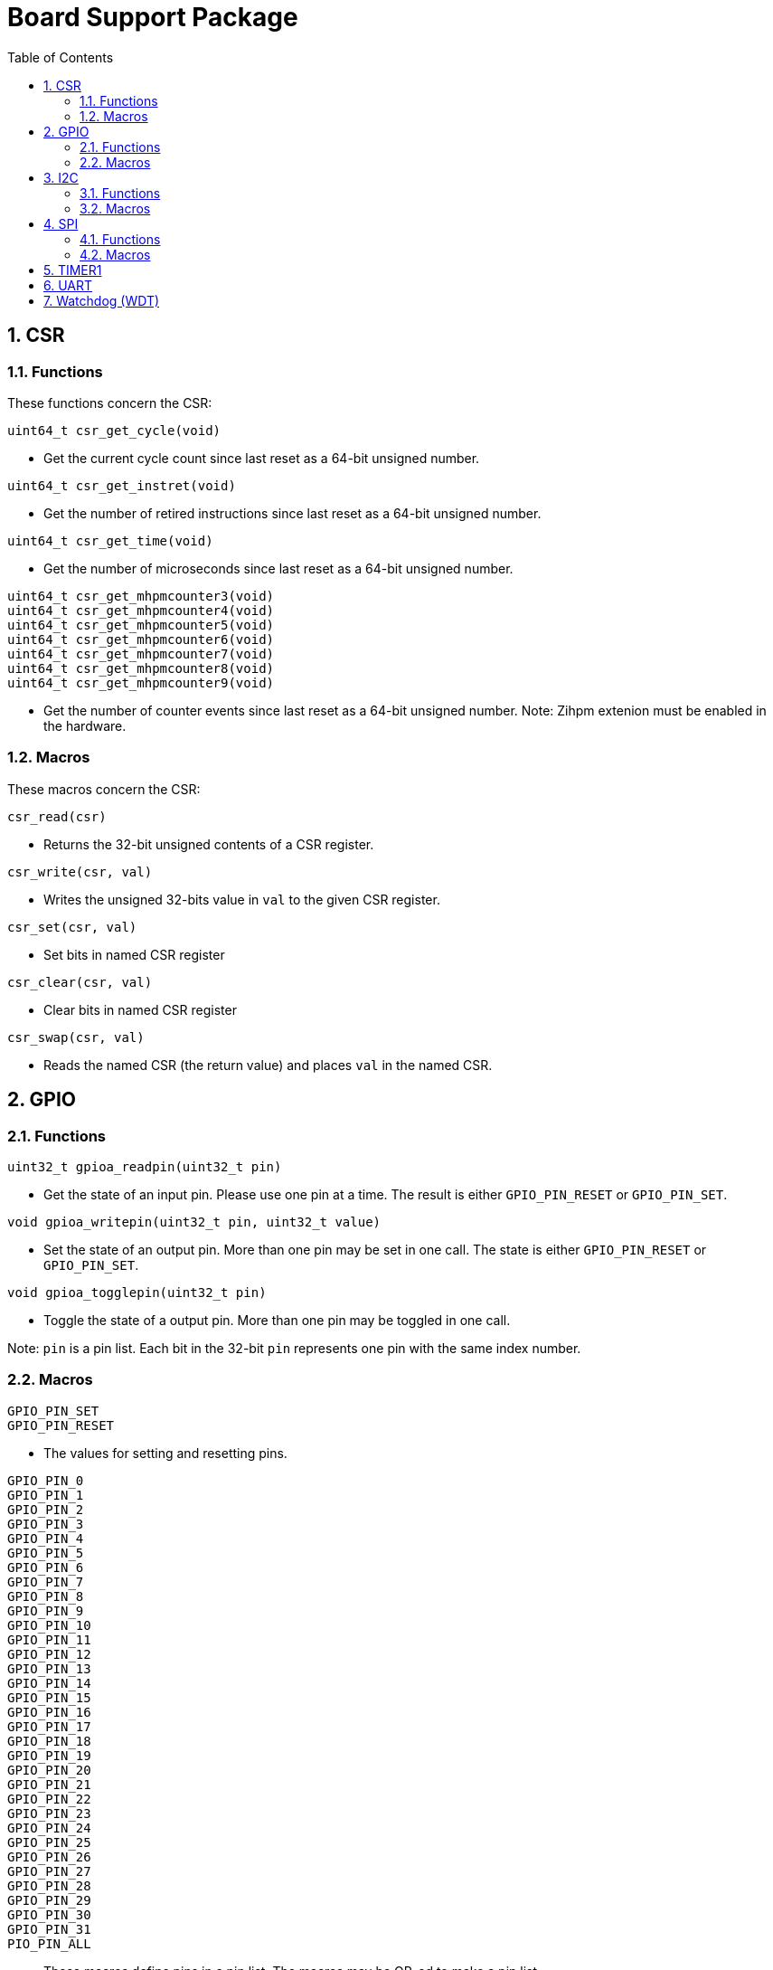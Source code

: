 = Board Support Package
:toc:

:sectnums:

== CSR

=== Functions

These functions concern the CSR:

`uint64_t csr_get_cycle(void)`

* Get the current cycle count since last reset as a 64-bit unsigned number.

`uint64_t csr_get_instret(void)`

* Get the number of retired instructions since last reset as a 64-bit unsigned number.

`uint64_t csr_get_time(void)`

* Get the number of microseconds since last reset as a 64-bit unsigned number.

`uint64_t csr_get_mhpmcounter3(void)` +
`uint64_t csr_get_mhpmcounter4(void)` +
`uint64_t csr_get_mhpmcounter5(void)` +
`uint64_t csr_get_mhpmcounter6(void)` +
`uint64_t csr_get_mhpmcounter7(void)` +
`uint64_t csr_get_mhpmcounter8(void)` +
`uint64_t csr_get_mhpmcounter9(void)`

* Get the number of counter events since last reset as a 64-bit unsigned number. Note: Zihpm extenion must be enabled in the hardware.

=== Macros

These macros concern the CSR:

`csr_read(csr)`

* Returns the 32-bit unsigned contents of a CSR register.

`csr_write(csr, val)`

* Writes the unsigned 32-bits value in `val` to the given CSR register.

`csr_set(csr, val)`

* Set bits in named CSR register

`csr_clear(csr, val)`

* Clear bits in named CSR register

`csr_swap(csr, val)`

* Reads the named CSR (the return value) and places `val` in the named CSR.


== GPIO

=== Functions

`uint32_t gpioa_readpin(uint32_t pin)`

* Get the state of an input pin. Please use one pin at a time. The result is either `GPIO_PIN_RESET` or `GPIO_PIN_SET`.


`void gpioa_writepin(uint32_t pin, uint32_t value)`

* Set the state of an output pin. More than one pin may be set in one call. The state is either `GPIO_PIN_RESET` or `GPIO_PIN_SET`.

`void gpioa_togglepin(uint32_t pin)`

* Toggle the state of a output pin. More than one pin may be toggled in one call.

Note: `pin` is a pin list. Each bit in the 32-bit `pin` represents one pin with the same index number.

=== Macros

`GPIO_PIN_SET` +
`GPIO_PIN_RESET`

* The values for setting and resetting pins.

`GPIO_PIN_0` +
`GPIO_PIN_1` +
`GPIO_PIN_2` +
`GPIO_PIN_3` +
`GPIO_PIN_4` +
`GPIO_PIN_5` +
`GPIO_PIN_6` +
`GPIO_PIN_7` +
`GPIO_PIN_8` +
`GPIO_PIN_9` +
`GPIO_PIN_10` +
`GPIO_PIN_11` +
`GPIO_PIN_12` +
`GPIO_PIN_13` +
`GPIO_PIN_14` +
`GPIO_PIN_15` +
`GPIO_PIN_16` +
`GPIO_PIN_17` +
`GPIO_PIN_18` +
`GPIO_PIN_19` +
`GPIO_PIN_20` +
`GPIO_PIN_21` +
`GPIO_PIN_22` +
`GPIO_PIN_23` +
`GPIO_PIN_24` +
`GPIO_PIN_25` +
`GPIO_PIN_26` +
`GPIO_PIN_27` +
`GPIO_PIN_28` +
`GPIO_PIN_29` +
`GPIO_PIN_30` +
`GPIO_PIN_31` +
`PIO_PIN_ALL`

* These macros define pins in a pin list. The macros may be OR-ed to make a pin list.

`GPIO_EXTC_EDGE_RISING$` +
`GPIO_EXTC_EDGE_FALLING$` +
`GPIO_EXTC_EDGE_BOTH$`

* Selecting the edge(s) for the external input pin interrupt

`gpioa_set_extc(pinnr, edge)`

* Select pin `pinnr` with edge(s) `edge`. `pinnr` is a 5-bit number between 0 and 31.


== I2C

=== Functions

`void i2c1_init(uint32_t val)` +
`void i2c2_init(uint32_t val)`

* Initialize the I2C1/I2C2 peripherals. `val` is copied one-to-one to the CTRL register.

`uint8_t i2c1_receive_byte(void)` +
`uint8_t i2c2_receive_byte(void)`

* Receive one byte from the I2C1/I2C2 peripherals.

`uint32_t i2c1_receive(uint8_t address, uint8_t *buf, uint32_t len)` +
`uint32_t i2c2_receive(uint8_t address, uint8_t *buf, uint32_t len)`

* Receive `len` bytes from target with address `address` and store the bytes in the buffer pointed by `buf`. A return value of 0 indicates success. Includes START and STOP conditions.

`uint32_t i2c1_transmit_address(uint8_t address)` +
`uint32_t i2c2_transmit_address(uint8_t address)`

* Transmit an address on the I2C bus, including a START condition. A return value of 0 indicates success (target acknowledged).

`uint32_t i2c1_transmit_address_only(uint8_t address)` +
`uint32_t i2c2_transmit_address_only(uint8_t address)`

* Transmit an addess on the  I2C bus, including START and STOP conditions. Can be used to detect targets. A return value of 0 indicates success (target acknowledged).

`uint32_t i2c1_transmit_byte(uint8_t data)` +
`uint32_t i2c2_transmit_byte(uint8_t data)`

* Transmit one byte on the I2C1/I2C2 peripherals. A return value of 0 indicates success (target acknowledged). 

`int32_t i2c1_transmit(uint8_t address, uint8_t *buf, uint32_t len)` +
`int32_t i2c2_transmit(uint8_t address, uint8_t *buf, uint32_t len)`

* Transmit a buffer pointed by `buf` with length `len` to the target with address `address`, including START and STOP conditions.

=== Macros

`I2C_PRESCALER_FM(A)` +
`I2C_PRESCALER_SM(A)` +

* iWhen used to set CTRL, these macros calculate the (shifted) precaler value for system frequecy `A`.

`I2C_FAST_MODE` +

* When used to set CTRL, this macro selects Fast Mode.

`I2C_STANDARD_MODE` +

* When used to set CTRL, this macro selects Standard Mode.

`I2C_TCIE` +

* When used to set CTRL, this macro set transmit complete interrupt enable.

`I2C_MACK` +

* When used to set CTRL, this macro sets Master Acknowledge.

`I2C_HARDSTOP` +

* When used to set CTRL, this macro generates a STOP condition on the bus *without* any transmission.

`I2C_START` +

* When used to set CTRL, this macro generates a START condition on bus on the next transmission.

`I2C_STOP` +

* When used to set CTRL, this macro generates a STOP condition on bus on the next transmission.

`I2C_BUSY` +

* When used when reading STAT, this macro indicated that the bus is busy.

`I2C_AF` +

* When used when reading STAT, this macro filters the Acknowledge Failed bit.

`I2C_TC` +

* When used when reading STAT, this macro filters the Transmission Complete bit.

`I2C_TRANS` +

* When used when reading STAT, this macro indicates that the device is transmitting.

`I2C_READ` +

* Used to indicate read, when transmitting the address.

`I2C_WRITE`

* Used to indicate write, when transmitting the address.

== SPI

=== Functions

`void spi1_init(uint32_t value)` +
`void spi2_init(uint32_t value)`

* Initialize the SPI device. `value` is copied one-to-one to the CTRL register.

`void spi1_receive(uint8_t *buf, uint32_t len, uint32_t dummy)` +
`void spi2_receive(uint8_t *buf, uint32_t len, uint32_t dummy)`

* Receive `len` bytes of data and store them in a buffer pointed by `buf`, while sending bytes with value `dummy`.

`void spi1_transmit(uint8_t *buf, uint32_t len)` +
`void spi2_transmit(uint8_t *buf, uint32_t len)`

* Transmit `len` bytes of data pointed by `buf`, ignore received data.

`void spi1_transmit_receive(uint8_t *buft, uint8_t *bufr, uint32_t len)` +
`void spi2_transmit_receive(uint8_t *buft, uint8_t *bufr, uint32_t len)`

* Transmit and receive `len` bytes of data, `buft` for transmitting and `bufr` for receiving.

`uint32_t spi1_transfer(uint32_t data)` +
`uint32_t spi2_transfer(uint32_t data)`

* Transmit a datum `data`, which may be any supported size and return the received datum.

`__attribute__((weak)) void spi1_csenable(void)` +
`__attribute__((weak)) void spi2_csenable(void)`


* Weak placeholders for activating the Chip Select signals. The user must override these functions with own functions. These weak functions do nothing.

`__attribute__((weak)) void spi1_csdisable(void)` +
`__attribute__((weak)) void spi2_csdisable(void)`

* Weak placeholders for disabling the Chip Select signals. The user must override these functions with own functions. These weak functions do nothing.

=== Macros

`SPI_MODE0` +
`SPI_MODE1` +
`SPI_MODE2` +
`SPI_MODE3`

* When used to set CTRL, this macro selects the clocking mode.

`SPI_SIZE8` +
`SPI_SIZE16` +
`SPI_SIZE24` +
`SPI_SIZE32`

* When used to set CTRL, this macro selects the transmission size.

`SPI_PRESCALER0` +
`SPI_PRESCALER1` +
`SPI_PRESCALER2` +
`SPI_PRESCALER3` +
`SPI_PRESCALER4` +
`SPI_PRESCALER5` +
`SPI_PRESCALER6` +
`SPI_PRESCALER7`

* When used to set CTRL, these macros select the prescaler (2^(_number_ - 1)^)

`SPI_TCIE`

* When used to set CTRL, this macro enables interrupt generation.

`SPI_TC`

* When reading STAT, this macro filters the tranmission complete bit.


== TIMER1

`void inline timer1_enable(void)`

* Enable TIMER1.

`void inline timer1_disable(void)`

* Disable TIMER1.

`uint32_t inline timer1_getcounter(void)`

* Get the current TIMER1 counter value as a unsigned 32-bit number.

`void inline timer1_setcounter(uint32_t cntr)`

* Set the TIMER1 counter value to the unsigned 32-bit number `cntr`.

`void inline timer1_setcompare(uint32_t cmpt)`

* Set TIMER1 compare T register (CMPT) to the unsigned 32-bit number `cmpt`.

`void inline timer1_enable_interrupt(void)`

* Enable TIMER1 interrupt.

`void inline timer1_disable_interrupt(void)`

* Disable TIMER1 interrupt.

`void inline timer1_clear_interrupt(void)`

* Clear TIMER1 overflow flags, this clears a pending interrupt.


== UART

`void uart1_init(uint32_t baudrate, uint32_t ctrl)`

* Initialize UART1. `baudrate` is the baud rate in bits per second. `ctrl` is copied to the CTRL register.

`void uart1_putc(int ch)`

* Write one character via UART1.

`void uart1_puts(char *s)`

* Write a null-terminated string via UART1.

`int uart1_getc(void)`

* Read one character via UART1.

`int uart1_gets(char buffer[], int size)`

* Read at most `size` minus 1 characters from UART1 into `buffer`, and null-terminate buffer. Returns characters received. Simple line-editing is supported: backspace and delete are supported. Return/enter terminates reading characters. Return/enter is not part of the returned buffer.

`int uart1_printf(const char *format, ...)`

* Print formatted string via UART1, at most 255 characters. Parameters are the same as `printf`. Returns the number of printed characters. Note: to print floating point numbers, supply the linker with `-u _printf_float`. Note: `long long` integers (a.k.a 64-bit) are not supported due to lack of the `nano` library.

`void uart1_printlonglong(int64_t v)`

* Print a signed long long integer (a.k.a. `int64_t`) via UART1.

`void uart1_printulonglong(uint64_t v)`

* Print an unsigned long long integer (a.k.a. `uint64_t`) via UART1.

`int uart1_hasreceived(void)`

* Returns != 0 if a character has been received via UART1.


== Watchdog (WDT)

`void wdt_init(uint32_t val)`

* Initialize the watchdog. `val` is copied to the CTRL register.

`void wdt_reset(void)`

* Resets the watchdog.

`void wdt_start(void)`

* Start the watchdog.

`void wdt_stop(void)`

* Stops the watchdog.



More to be added.

